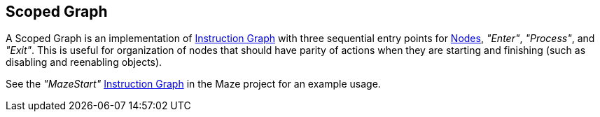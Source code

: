 [#manual/scoped-graph]

## Scoped Graph

A Scoped Graph is an implementation of <<manual/instruction-graph.html,Instruction Graph>> with three sequential entry points for <<manual/instruction-graph-node,Nodes>>, _"Enter"_, _"Process"_, and _"Exit"_. This is useful for organization of nodes that should have parity of actions when they are starting and finishing (such as disabling and reenabling objects).

See the _"MazeStart"_ <<manual/instruction-graph.html,Instruction Graph>> in the Maze project for an example usage.

ifdef::backend-multipage_html5[]
<<reference/scoped-graph.html,Reference>>
endif::[]